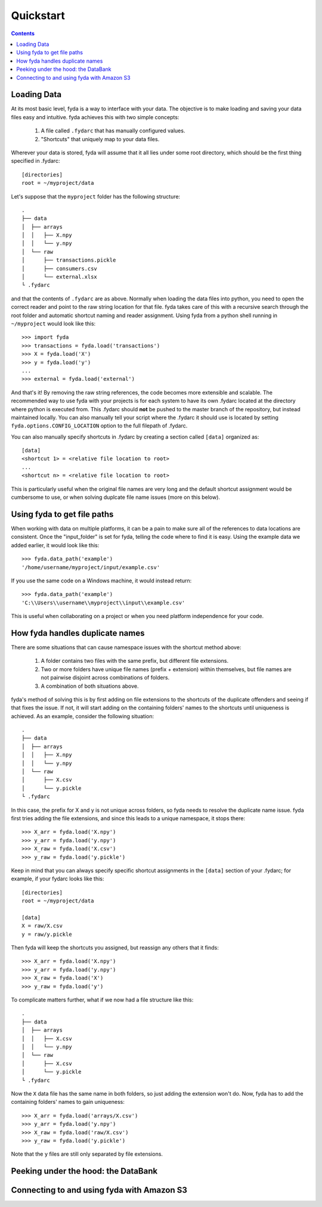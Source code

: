 .. _quickstart:

Quickstart
==========

.. contents:: Contents

Loading Data
------------

At its most basic level, fyda is a way to interface with your data.
The objective is to make loading and saving your data files easy and intuitive.
fyda achieves this with two simple concepts:

   #. A file called ``.fydarc`` that has manually configured values.
   #. "Shortcuts" that uniquely map to your data files.

Wherever your data is stored, fyda will assume that it all lies under some
root directory, which should be the first thing specified in .fydarc::

   [directories]
   root = ~/myproject/data

Let's suppose that the ``myproject`` folder has the following structure::

   .
   ├── data
   │  ├── arrays
   │  │   ├── X.npy
   │  │   └── y.npy
   │  └── raw
   │      ├── transactions.pickle
   │      ├── consumers.csv
   │      └── external.xlsx
   └ .fydarc

and that the contents of ``.fydarc`` are as above. Normally when loading
the data files into python, you need to open the correct reader and point
to the raw string location for that file. fyda takes care of this with
a recursive search through the root folder and automatic shortcut naming
and reader assignment. Using fyda from a python shell running in
``~/myproject`` would look like this::

   >>> import fyda
   >>> transactions = fyda.load('transactions')
   >>> X = fyda.load('X')
   >>> y = fyda.load('y')
   ...
   >>> external = fyda.load('external')

And that's it! By removing the raw string references, the code becomes
more extensible and scalable. The recommended way to use fyda with your
projects is for each system to have its own .fydarc located at the
directory where python is executed from. This .fydarc should **not** be
pushed to the master branch of the repository, but instead maintained
locally. You can also manually tell your script where the .fydarc it
should use is located by setting ``fyda.options.CONFIG_LOCATION`` option
to the full filepath of .fydarc.

You can also manually specify shortcuts in .fydarc by creating a section
called ``[data]`` organized as::

   [data]
   <shortcut 1> = <relative file location to root>
   ...
   <shortcut n> = <relative file location to root>

This is particularly useful when the original file names are very long 
and the default shortcut assignment would be cumbersome to use, or when 
solving duplcate file name issues (more on this below).


Using fyda to get file paths
----------------------------

When working with data on multiple platforms, it can be a pain to make sure all
of the references to data locations are consistent. Once the "input_folder" is
set for fyda, telling the code where to find it is easy. Using the example
data we added earlier, it would look like this::

   >>> fyda.data_path('example')
   '/home/username/myproject/input/example.csv'

If you use the same code on a Windows machine, it would instead return::

   >>> fyda.data_path('example')
   'C:\\Users\\username\\myproject\\input\\example.csv'

This is useful when collaborating on a project or when you need platform
independence for your code.


How fyda handles duplicate names
--------------------------------

There are some situations that can cause namespace issues with the shortcut
method above:

   #. A folder contains two files with the same prefix, but different file
      extensions.
   #. Two or more folders have unique file names (prefix + extension) within
      themselves, but file names are not pairwise disjoint across combinations
      of folders.
   #. A combination of both situations above.

fyda's method of solving this is by first adding on file extensions to the
shortcuts of the duplicate offenders and seeing if that fixes the issue.
If not, it will start adding on the containing folders' names to the
shortcuts until uniqueness is achieved. As an example, consider the
following situation::

   .
   ├── data
   │  ├── arrays
   │  │   ├── X.npy
   │  │   └── y.npy
   │  └── raw
   │      ├── X.csv
   │      └── y.pickle
   └ .fydarc

In this case, the prefix for X and y is not unique across folders, so fyda
needs to resolve the duplicate name issue. fyda first tries adding the
file extensions, and since this leads to a unique namespace, it stops
there::

   >>> X_arr = fyda.load('X.npy')
   >>> y_arr = fyda.load('y.npy')
   >>> X_raw = fyda.load('X.csv')
   >>> y_raw = fyda.load('y.pickle')

Keep in mind that you can always specify specific shortcut assignments in the
``[data]`` section of your .fydarc; for example, if your fydarc looks like 
this::

   [directories]
   root = ~/myproject/data

   [data]
   X = raw/X.csv
   y = raw/y.pickle

Then fyda will keep the shortcuts you assigned, but reassign any others that
it finds::

   >>> X_arr = fyda.load('X.npy')
   >>> y_arr = fyda.load('y.npy')
   >>> X_raw = fyda.load('X')
   >>> y_raw = fyda.load('y')

To complicate matters further, what if we now had a file structure like this::

   .
   ├── data
   │  ├── arrays
   │  │   ├── X.csv
   │  │   └── y.npy
   │  └── raw
   │      ├── X.csv
   │      └── y.pickle
   └ .fydarc

Now the ``X`` data file has the same name in both folders, so just adding the
extension won't do. Now, fyda has to add the containing folders' names to gain
uniqueness::

   >>> X_arr = fyda.load('arrays/X.csv')
   >>> y_arr = fyda.load('y.npy')
   >>> X_raw = fyda.load('raw/X.csv')
   >>> y_raw = fyda.load('y.pickle')

Note that the ``y`` files are still only separated by file extensions.


Peeking under the hood: the DataBank
------------------------------------

Connecting to and using fyda with Amazon S3
-------------------------------------------


